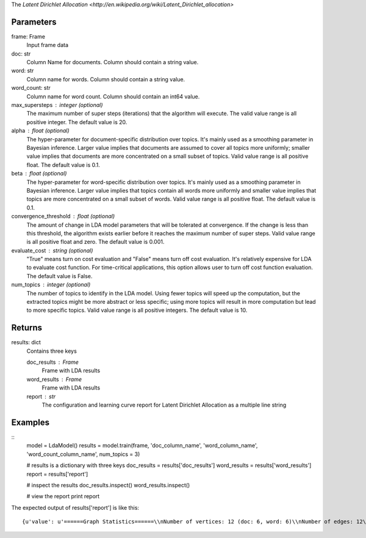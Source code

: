 The `Latent Dirichlet Allocation <http://en.wikipedia.org/wiki/Latent_Dirichlet_allocation>`

Parameters
----------
frame: Frame
    Input frame data

doc: str
    Column Name for documents.  Column should contain a string value.

word: str
    Column name for words.  Column should contain a string value.

word_count: str
    Column name for word count.  Column should contain an int64 value.

max_supersteps : integer (optional)
    The maximum number of super steps (iterations) that the algorithm
    will execute.
    The valid value range is all positive integer.
    The default value is 20.

alpha : float (optional)
    The hyper-parameter for document-specific distribution over topics.
    It's mainly used as a smoothing parameter in Bayesian inference.
    Larger value implies that documents are assumed to cover all topics
    more uniformly; smaller value implies that documents are more
    concentrated on a small subset of topics.
    Valid value range is all positive float.
    The default value is 0.1.

beta : float (optional)
    The hyper-parameter for word-specific distribution over topics.
    It's mainly used as a smoothing parameter in Bayesian inference.
    Larger value implies that topics contain all words more uniformly and
    smaller value implies that topics are more concentrated on a small
    subset of words.
    Valid value range is all positive float.
    The default value is 0.1.

convergence_threshold : float (optional)
    The amount of change in LDA model parameters that will be tolerated
    at convergence. If the change is less than this threshold, the algorithm
    exists earlier before it reaches the maximum number of super steps.
    Valid value range is all positive float and zero.
    The default value is 0.001.

evaluate_cost : string (optional)
    "True" means turn on cost evaluation and "False" means turn off
    cost evaluation.
    It's relatively expensive for LDA to evaluate cost function.
    For time-critical applications, this option allows user to turn off cost
    function evaluation.
    The default value is False.

num_topics : integer (optional)
    The number of topics to identify in the LDA model. Using fewer
    topics will speed up the computation, but the extracted topics
    might be more abstract or less specific; using more topics will
    result in more computation but lead to more specific topics.
    Valid value range is all positive integers.
    The default value is 10.

Returns
-------
results: dict
    Contains three keys

    doc_results : Frame
        Frame with LDA results
    word_results : Frame
        Frame with LDA results
    report : str
       The configuration and learning curve report for Latent Dirichlet
       Allocation as a multiple line string

Examples
--------
::
    model = LdaModel()
    results = model.train(frame, 'doc_column_name', 'word_column_name', 'word_count_column_name', num_topics = 3)

    # results is a dictionary with three keys
    doc_results = results['doc_results']
    word_results = results['word_results']
    report = results['report']

    # inspect the results
    doc_results.inspect()
    word_results.inspect()

    # view the report
    print report

The expected output of results['report'] is like this::

    {u'value': u'======Graph Statistics======\\nNumber of vertices: 12 (doc: 6, word: 6)\\nNumber of edges: 12\\n\\n======LDA Configuration======\\nnumTopics: 3\\nalpha: 0.100000\\nbeta: 0.100000\\nconvergenceThreshold: 0.000000\\nbidirectionalCheck: false\\nmaxSupersteps: 20\\nmaxVal: Infinity\\nminVal: -Infinity\\nevaluateCost: false\\n\\n======Learning Progress======\\nsuperstep = 1\\tmaxDelta = 0.333682\\nsuperstep = 2\\tmaxDelta = 0.117571\\nsuperstep = 3\\tmaxDelta = 0.073708\\nsuperstep = 4\\tmaxDelta = 0.053260\\nsuperstep = 5\\tmaxDelta = 0.038495\\nsuperstep = 6\\tmaxDelta = 0.028494\\nsuperstep = 7\\tmaxDelta = 0.020819\\nsuperstep = 8\\tmaxDelta = 0.015374\\nsuperstep = 9\\tmaxDelta = 0.011267\\nsuperstep = 10\\tmaxDelta = 0.008305\\nsuperstep = 11\\tmaxDelta = 0.006096\\nsuperstep = 12\\tmaxDelta = 0.004488\\nsuperstep = 13\\tmaxDelta = 0.003297\\nsuperstep = 14\\tmaxDelta = 0.002426\\nsuperstep = 15\\tmaxDelta = 0.001783\\nsuperstep = 16\\tmaxDelta = 0.001311\\nsuperstep = 17\\tmaxDelta = 0.000964\\nsuperstep = 18\\tmaxDelta = 0.000709\\nsuperstep = 19\\tmaxDelta = 0.000521\\nsuperstep = 20\\tmaxDelta = 0.000383'}
